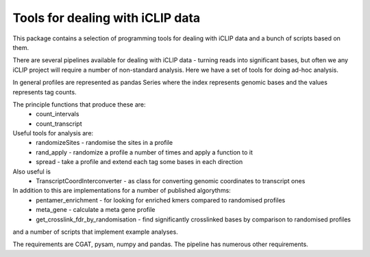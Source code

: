 Tools for dealing with iCLIP data
==================================

This package contains a selection of programming tools for dealing with iCLIP data
and a bunch of scripts based on them. 

There are several pipelines available for dealing with iCLIP data - turning reads into
significant bases, but often we any iCLIP project will require a number of non-standard 
analysis. Here we have a set of tools for doing ad-hoc analysis.

In general profiles are represented as pandas Series where the index represents 
genomic bases and the values represents tag counts. 

The principle functions that produce these are:
    * count_intervals
    * count_transcript

Useful tools for analysis are:
    * randomizeSites - randomise the sites in a profile
    * rand_apply - randomize a profile a number of times and apply a function to it
    * spread - take a profile and extend each tag some bases in each direction
    
Also useful is 
   * TranscriptCoordInterconverter - as class for converting genomic coordinates to transcript ones

In addition to this are implementations for a number of published algorythms:
   * pentamer_enrichment - for looking for enriched kmers compared to randomised profiles
   * meta_gene - calculate a meta gene profile 
   * get_crosslink_fdr_by_randomisation - find significantly crosslinked bases by comparison to randomised profiles
     
and a number of scripts that implement example analyses. 

The requirements are CGAT, pysam, numpy and pandas.
The pipeline has numerous other requirements. 

.. warning:  This code is mostly undocumented at the moment. I'm also in the middle of refactoring the code.  It is untested outside of its developement environment. 



  

